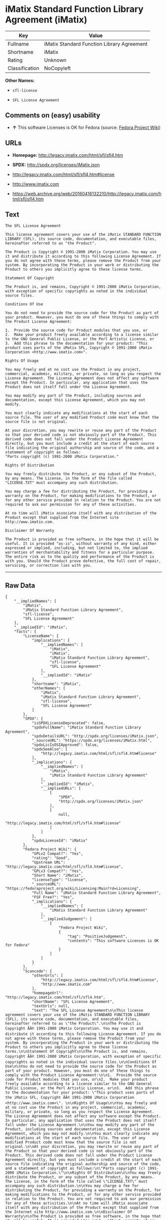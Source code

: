 * iMatix Standard Function Library Agreement (iMatix)

| Key              | Value                                        |
|------------------+----------------------------------------------|
| Fullname         | iMatix Standard Function Library Agreement   |
| Shortname        | iMatix                                       |
| Rating           | Unknown                                      |
| Classification   | NoCopyleft                                   |

*Other Names:*

- =sfl-license=

- =SFL License Agreement=

** Comments on (easy) usability

- *↑* This software Licenses is OK for Fedora (source:
  [[https://fedoraproject.org/wiki/Licensing:Main?rd=Licensing][Fedora
  Project Wiki]])

** URLs

- *Homepage:* http://legacy.imatix.com/html/sfl/sfl4.htm

- *SPDX:* http://spdx.org/licenses/iMatix.json

- http://legacy.imatix.com/html/sfl/sfl4.htm#license

- http://www.imatix.com

- https://web.archive.org/web/20160416132210/http://legacy.imatix.com/html/sfl/sfl4.htm

** Text

#+BEGIN_EXAMPLE
    The SFL License Agreement

    This license agreement covers your use of the iMatix STANDARD FUNCTION LIBRARY (SFL), its source code, documentation, and executable files, hereinafter referred to as "the Product".

    The Product is Copyright © 1991-2000 iMatix Corporation. You may use it and distribute it according to this following License Agreement. If you do not agree with these terms, please remove the Product from your system. By incorporating the Product in your work or distributing the Product to others you implicitly agree to these license terms.

    Statement Of Copyright

    The Product is, and remains, Copyright © 1991-2000 iMatix Corporation, with exception of specific copyrights as noted in the individual source files.

    Conditions Of Use

    You do not need to provide the source code for the Product as part of your product. However, you must do one of these things to comply with the Product License Agreement:

    1.  Provide the source code for Product modules that you use, or
    2.  Make your product freely available according to a license similar to the GNU General Public License, or the Perl Artistic License, or
    3.  Add this phrase to the documentation for your product: "This product uses parts of the iMatix SFL, Copyright © 1991-2000 iMatix Corporation <http://www.imatix.com>". 

    Rights Of Usage

    You may freely and at no cost use the Product in any project, commercial, academic, military, or private, so long as you respect the License Agreement. The License Agreement does not affect any software except the Product. In particular, any application that uses the Product does not itself fall under the License Agreement.

    You may modify any part of the Product, including sources and documentation, except this License Agreement, which you may not modify.

    You must clearly indicate any modifications at the start of each source file. The user of any modified Product code must know that the source file is not original.

    At your discretion, you may rewrite or reuse any part of the Product so that your derived code is not obviously part of the Product. This derived code does not fall under the Product License Agreement directly, but you must include a credit at the start of each source file indicating the original authorship and source of the code, and a statement of copyright as follows:
    "Parts copyright (c) 1991-2000 iMatix Corporation."

    Rights Of Distribution

    You may freely distribute the Product, or any subset of the Product, by any means. The License, in the form of the file called "LICENSE.TXT" must accompany any such distribution.

    You may charge a fee for distributing the Product, for providing a warranty on the Product, for making modifications to the Product, or for any other service provided in relation to the Product. You are not required to ask our permission for any of these activities.

    At no time will iMatix associate itself with any distribution of the Product except that supplied from the Internet site http://www.imatix.com.

    Disclaimer Of Warranty

    The Product is provided as free software, in the hope that it will be useful. It is provided "as-is", without warranty of any kind, either expressed or implied, including, but not limited to, the implied warranties of merchantability and fitness for a particular purpose. The entire risk as to the quality and performance of the Product is with you. Should the Product prove defective, the full cost of repair, servicing, or correction lies with you.
#+END_EXAMPLE

--------------

** Raw Data

#+BEGIN_EXAMPLE
    {
        "__impliedNames": [
            "iMatix",
            "iMatix Standard Function Library Agreement",
            "sfl-license",
            "SFL License Agreement"
        ],
        "__impliedId": "iMatix",
        "facts": {
            "LicenseName": {
                "implications": {
                    "__impliedNames": [
                        "iMatix",
                        "iMatix",
                        "iMatix Standard Function Library Agreement",
                        "sfl-license",
                        "SFL License Agreement"
                    ],
                    "__impliedId": "iMatix"
                },
                "shortname": "iMatix",
                "otherNames": [
                    "iMatix",
                    "iMatix Standard Function Library Agreement",
                    "sfl-license",
                    "SFL License Agreement"
                ]
            },
            "SPDX": {
                "isSPDXLicenseDeprecated": false,
                "spdxFullName": "iMatix Standard Function Library Agreement",
                "spdxDetailsURL": "http://spdx.org/licenses/iMatix.json",
                "_sourceURL": "https://spdx.org/licenses/iMatix.html",
                "spdxLicIsOSIApproved": false,
                "spdxSeeAlso": [
                    "http://legacy.imatix.com/html/sfl/sfl4.htm#license"
                ],
                "_implications": {
                    "__impliedNames": [
                        "iMatix",
                        "iMatix Standard Function Library Agreement"
                    ],
                    "__impliedId": "iMatix",
                    "__impliedURLs": [
                        [
                            "SPDX",
                            "http://spdx.org/licenses/iMatix.json"
                        ],
                        [
                            null,
                            "http://legacy.imatix.com/html/sfl/sfl4.htm#license"
                        ]
                    ]
                },
                "spdxLicenseId": "iMatix"
            },
            "Fedora Project Wiki": {
                "GPLv2 Compat?": "Yes",
                "rating": "Good",
                "Upstream URL": "http://legacy.imatix.com/html/sfl/sfl4.htm#license",
                "GPLv3 Compat?": "Yes",
                "Short Name": "iMatix",
                "licenseType": "license",
                "_sourceURL": "https://fedoraproject.org/wiki/Licensing:Main?rd=Licensing",
                "Full Name": "iMatix Standard Function Library Agreement",
                "FSF Free?": "Yes",
                "_implications": {
                    "__impliedNames": [
                        "iMatix Standard Function Library Agreement"
                    ],
                    "__impliedJudgement": [
                        [
                            "Fedora Project Wiki",
                            {
                                "tag": "PositiveJudgement",
                                "contents": "This software Licenses is OK for Fedora"
                            }
                        ]
                    ]
                }
            },
            "Scancode": {
                "otherUrls": [
                    "http://legacy.imatix.com/html/sfl/sfl4.htm#license",
                    "http://www.imatix.com"
                ],
                "homepageUrl": "http://legacy.imatix.com/html/sfl/sfl4.htm",
                "shortName": "SFL License Agreement",
                "textUrls": null,
                "text": "The SFL License Agreement\n\nThis license agreement covers your use of the iMatix STANDARD FUNCTION LIBRARY (SFL), its source code, documentation, and executable files, hereinafter referred to as \"the Product\".\n\nThe Product is Copyright ÃÂ© 1991-2000 iMatix Corporation. You may use it and distribute it according to this following License Agreement. If you do not agree with these terms, please remove the Product from your system. By incorporating the Product in your work or distributing the Product to others you implicitly agree to these license terms.\n\nStatement Of Copyright\n\nThe Product is, and remains, Copyright ÃÂ© 1991-2000 iMatix Corporation, with exception of specific copyrights as noted in the individual source files.\n\nConditions Of Use\n\nYou do not need to provide the source code for the Product as part of your product. However, you must do one of these things to comply with the Product License Agreement:\n\n1.  Provide the source code for Product modules that you use, or\n2.  Make your product freely available according to a license similar to the GNU General Public License, or the Perl Artistic License, or\n3.  Add this phrase to the documentation for your product: \"This product uses parts of the iMatix SFL, Copyright ÃÂ© 1991-2000 iMatix Corporation <http://www.imatix.com>\". \n\nRights Of Usage\n\nYou may freely and at no cost use the Product in any project, commercial, academic, military, or private, so long as you respect the License Agreement. The License Agreement does not affect any software except the Product. In particular, any application that uses the Product does not itself fall under the License Agreement.\n\nYou may modify any part of the Product, including sources and documentation, except this License Agreement, which you may not modify.\n\nYou must clearly indicate any modifications at the start of each source file. The user of any modified Product code must know that the source file is not original.\n\nAt your discretion, you may rewrite or reuse any part of the Product so that your derived code is not obviously part of the Product. This derived code does not fall under the Product License Agreement directly, but you must include a credit at the start of each source file indicating the original authorship and source of the code, and a statement of copyright as follows:\n\"Parts copyright (c) 1991-2000 iMatix Corporation.\"\n\nRights Of Distribution\n\nYou may freely distribute the Product, or any subset of the Product, by any means. The License, in the form of the file called \"LICENSE.TXT\" must accompany any such distribution.\n\nYou may charge a fee for distributing the Product, for providing a warranty on the Product, for making modifications to the Product, or for any other service provided in relation to the Product. You are not required to ask our permission for any of these activities.\n\nAt no time will iMatix associate itself with any distribution of the Product except that supplied from the Internet site http://www.imatix.com.\n\nDisclaimer Of Warranty\n\nThe Product is provided as free software, in the hope that it will be useful. It is provided \"as-is\", without warranty of any kind, either expressed or implied, including, but not limited to, the implied warranties of merchantability and fitness for a particular purpose. The entire risk as to the quality and performance of the Product is with you. Should the Product prove defective, the full cost of repair, servicing, or correction lies with you.",
                "category": "Permissive",
                "osiUrl": null,
                "owner": "iMatix",
                "_sourceURL": "https://github.com/nexB/scancode-toolkit/blob/develop/src/licensedcode/data/licenses/sfl-license.yml",
                "key": "sfl-license",
                "name": "SFL License Agreement",
                "spdxId": "iMatix",
                "_implications": {
                    "__impliedNames": [
                        "sfl-license",
                        "SFL License Agreement",
                        "iMatix"
                    ],
                    "__impliedId": "iMatix",
                    "__impliedCopyleft": [
                        [
                            "Scancode",
                            "NoCopyleft"
                        ]
                    ],
                    "__calculatedCopyleft": "NoCopyleft",
                    "__impliedText": "The SFL License Agreement\n\nThis license agreement covers your use of the iMatix STANDARD FUNCTION LIBRARY (SFL), its source code, documentation, and executable files, hereinafter referred to as \"the Product\".\n\nThe Product is Copyright Â© 1991-2000 iMatix Corporation. You may use it and distribute it according to this following License Agreement. If you do not agree with these terms, please remove the Product from your system. By incorporating the Product in your work or distributing the Product to others you implicitly agree to these license terms.\n\nStatement Of Copyright\n\nThe Product is, and remains, Copyright Â© 1991-2000 iMatix Corporation, with exception of specific copyrights as noted in the individual source files.\n\nConditions Of Use\n\nYou do not need to provide the source code for the Product as part of your product. However, you must do one of these things to comply with the Product License Agreement:\n\n1.  Provide the source code for Product modules that you use, or\n2.  Make your product freely available according to a license similar to the GNU General Public License, or the Perl Artistic License, or\n3.  Add this phrase to the documentation for your product: \"This product uses parts of the iMatix SFL, Copyright Â© 1991-2000 iMatix Corporation <http://www.imatix.com>\". \n\nRights Of Usage\n\nYou may freely and at no cost use the Product in any project, commercial, academic, military, or private, so long as you respect the License Agreement. The License Agreement does not affect any software except the Product. In particular, any application that uses the Product does not itself fall under the License Agreement.\n\nYou may modify any part of the Product, including sources and documentation, except this License Agreement, which you may not modify.\n\nYou must clearly indicate any modifications at the start of each source file. The user of any modified Product code must know that the source file is not original.\n\nAt your discretion, you may rewrite or reuse any part of the Product so that your derived code is not obviously part of the Product. This derived code does not fall under the Product License Agreement directly, but you must include a credit at the start of each source file indicating the original authorship and source of the code, and a statement of copyright as follows:\n\"Parts copyright (c) 1991-2000 iMatix Corporation.\"\n\nRights Of Distribution\n\nYou may freely distribute the Product, or any subset of the Product, by any means. The License, in the form of the file called \"LICENSE.TXT\" must accompany any such distribution.\n\nYou may charge a fee for distributing the Product, for providing a warranty on the Product, for making modifications to the Product, or for any other service provided in relation to the Product. You are not required to ask our permission for any of these activities.\n\nAt no time will iMatix associate itself with any distribution of the Product except that supplied from the Internet site http://www.imatix.com.\n\nDisclaimer Of Warranty\n\nThe Product is provided as free software, in the hope that it will be useful. It is provided \"as-is\", without warranty of any kind, either expressed or implied, including, but not limited to, the implied warranties of merchantability and fitness for a particular purpose. The entire risk as to the quality and performance of the Product is with you. Should the Product prove defective, the full cost of repair, servicing, or correction lies with you.",
                    "__impliedURLs": [
                        [
                            "Homepage",
                            "http://legacy.imatix.com/html/sfl/sfl4.htm"
                        ],
                        [
                            null,
                            "http://legacy.imatix.com/html/sfl/sfl4.htm#license"
                        ],
                        [
                            null,
                            "http://www.imatix.com"
                        ]
                    ]
                }
            },
            "ifrOSS": {
                "ifrKind": "IfrLicenseWithChoice",
                "ifrURL": "https://web.archive.org/web/20160416132210/http://legacy.imatix.com/html/sfl/sfl4.htm",
                "_sourceURL": "https://ifross.github.io/ifrOSS/Lizenzcenter",
                "ifrName": "SFL License Agreement",
                "ifrId": null,
                "_implications": {
                    "__impliedNames": [
                        "SFL License Agreement"
                    ],
                    "__impliedURLs": [
                        [
                            null,
                            "https://web.archive.org/web/20160416132210/http://legacy.imatix.com/html/sfl/sfl4.htm"
                        ]
                    ]
                }
            }
        },
        "__impliedJudgement": [
            [
                "Fedora Project Wiki",
                {
                    "tag": "PositiveJudgement",
                    "contents": "This software Licenses is OK for Fedora"
                }
            ]
        ],
        "__impliedCopyleft": [
            [
                "Scancode",
                "NoCopyleft"
            ]
        ],
        "__calculatedCopyleft": "NoCopyleft",
        "__impliedText": "The SFL License Agreement\n\nThis license agreement covers your use of the iMatix STANDARD FUNCTION LIBRARY (SFL), its source code, documentation, and executable files, hereinafter referred to as \"the Product\".\n\nThe Product is Copyright Â© 1991-2000 iMatix Corporation. You may use it and distribute it according to this following License Agreement. If you do not agree with these terms, please remove the Product from your system. By incorporating the Product in your work or distributing the Product to others you implicitly agree to these license terms.\n\nStatement Of Copyright\n\nThe Product is, and remains, Copyright Â© 1991-2000 iMatix Corporation, with exception of specific copyrights as noted in the individual source files.\n\nConditions Of Use\n\nYou do not need to provide the source code for the Product as part of your product. However, you must do one of these things to comply with the Product License Agreement:\n\n1.  Provide the source code for Product modules that you use, or\n2.  Make your product freely available according to a license similar to the GNU General Public License, or the Perl Artistic License, or\n3.  Add this phrase to the documentation for your product: \"This product uses parts of the iMatix SFL, Copyright Â© 1991-2000 iMatix Corporation <http://www.imatix.com>\". \n\nRights Of Usage\n\nYou may freely and at no cost use the Product in any project, commercial, academic, military, or private, so long as you respect the License Agreement. The License Agreement does not affect any software except the Product. In particular, any application that uses the Product does not itself fall under the License Agreement.\n\nYou may modify any part of the Product, including sources and documentation, except this License Agreement, which you may not modify.\n\nYou must clearly indicate any modifications at the start of each source file. The user of any modified Product code must know that the source file is not original.\n\nAt your discretion, you may rewrite or reuse any part of the Product so that your derived code is not obviously part of the Product. This derived code does not fall under the Product License Agreement directly, but you must include a credit at the start of each source file indicating the original authorship and source of the code, and a statement of copyright as follows:\n\"Parts copyright (c) 1991-2000 iMatix Corporation.\"\n\nRights Of Distribution\n\nYou may freely distribute the Product, or any subset of the Product, by any means. The License, in the form of the file called \"LICENSE.TXT\" must accompany any such distribution.\n\nYou may charge a fee for distributing the Product, for providing a warranty on the Product, for making modifications to the Product, or for any other service provided in relation to the Product. You are not required to ask our permission for any of these activities.\n\nAt no time will iMatix associate itself with any distribution of the Product except that supplied from the Internet site http://www.imatix.com.\n\nDisclaimer Of Warranty\n\nThe Product is provided as free software, in the hope that it will be useful. It is provided \"as-is\", without warranty of any kind, either expressed or implied, including, but not limited to, the implied warranties of merchantability and fitness for a particular purpose. The entire risk as to the quality and performance of the Product is with you. Should the Product prove defective, the full cost of repair, servicing, or correction lies with you.",
        "__impliedURLs": [
            [
                "SPDX",
                "http://spdx.org/licenses/iMatix.json"
            ],
            [
                null,
                "http://legacy.imatix.com/html/sfl/sfl4.htm#license"
            ],
            [
                "Homepage",
                "http://legacy.imatix.com/html/sfl/sfl4.htm"
            ],
            [
                null,
                "http://www.imatix.com"
            ],
            [
                null,
                "https://web.archive.org/web/20160416132210/http://legacy.imatix.com/html/sfl/sfl4.htm"
            ]
        ]
    }
#+END_EXAMPLE
